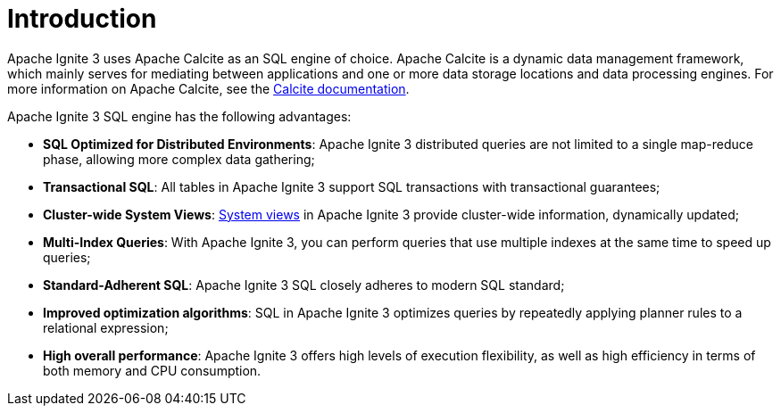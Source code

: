 // Licensed to the Apache Software Foundation (ASF) under one or more
// contributor license agreements.  See the NOTICE file distributed with
// this work for additional information regarding copyright ownership.
// The ASF licenses this file to You under the Apache License, Version 2.0
// (the "License"); you may not use this file except in compliance with
// the License.  You may obtain a copy of the License at
//
// http://www.apache.org/licenses/LICENSE-2.0
//
// Unless required by applicable law or agreed to in writing, software
// distributed under the License is distributed on an "AS IS" BASIS,
// WITHOUT WARRANTIES OR CONDITIONS OF ANY KIND, either express or implied.
// See the License for the specific language governing permissions and
// limitations under the License.
= Introduction

Apache Ignite 3 uses Apache Calcite as an SQL engine of choice. Apache Calcite is a dynamic data management framework, which mainly serves for mediating between applications and one or more data storage locations and data processing engines. For more information on Apache Calcite, see the link:https://calcite.apache.org/docs/[Calcite documentation,window=_blank].

Apache Ignite 3 SQL engine has the following advantages:

* *SQL Optimized for Distributed Environments*: Apache Ignite 3 distributed queries are not limited to a single map-reduce phase, allowing more complex data gathering;
* *Transactional SQL*: All tables in Apache Ignite 3 support SQL transactions with transactional guarantees;
* *Cluster-wide System Views*: link:administrators-guide/metrics/system-views[System views] in Apache Ignite 3 provide cluster-wide information, dynamically updated;
* *Multi-Index Queries*: With Apache Ignite 3, you can perform queries that use multiple indexes at the same time to speed up queries;
* *Standard-Adherent SQL*: Apache Ignite 3 SQL closely adheres to modern SQL standard;
* *Improved optimization algorithms*: SQL in Apache Ignite 3 optimizes queries by repeatedly applying planner rules to a relational expression;
* *High overall performance*: Apache Ignite 3 offers high levels of execution flexibility, as well as high efficiency in terms of both memory and CPU consumption.